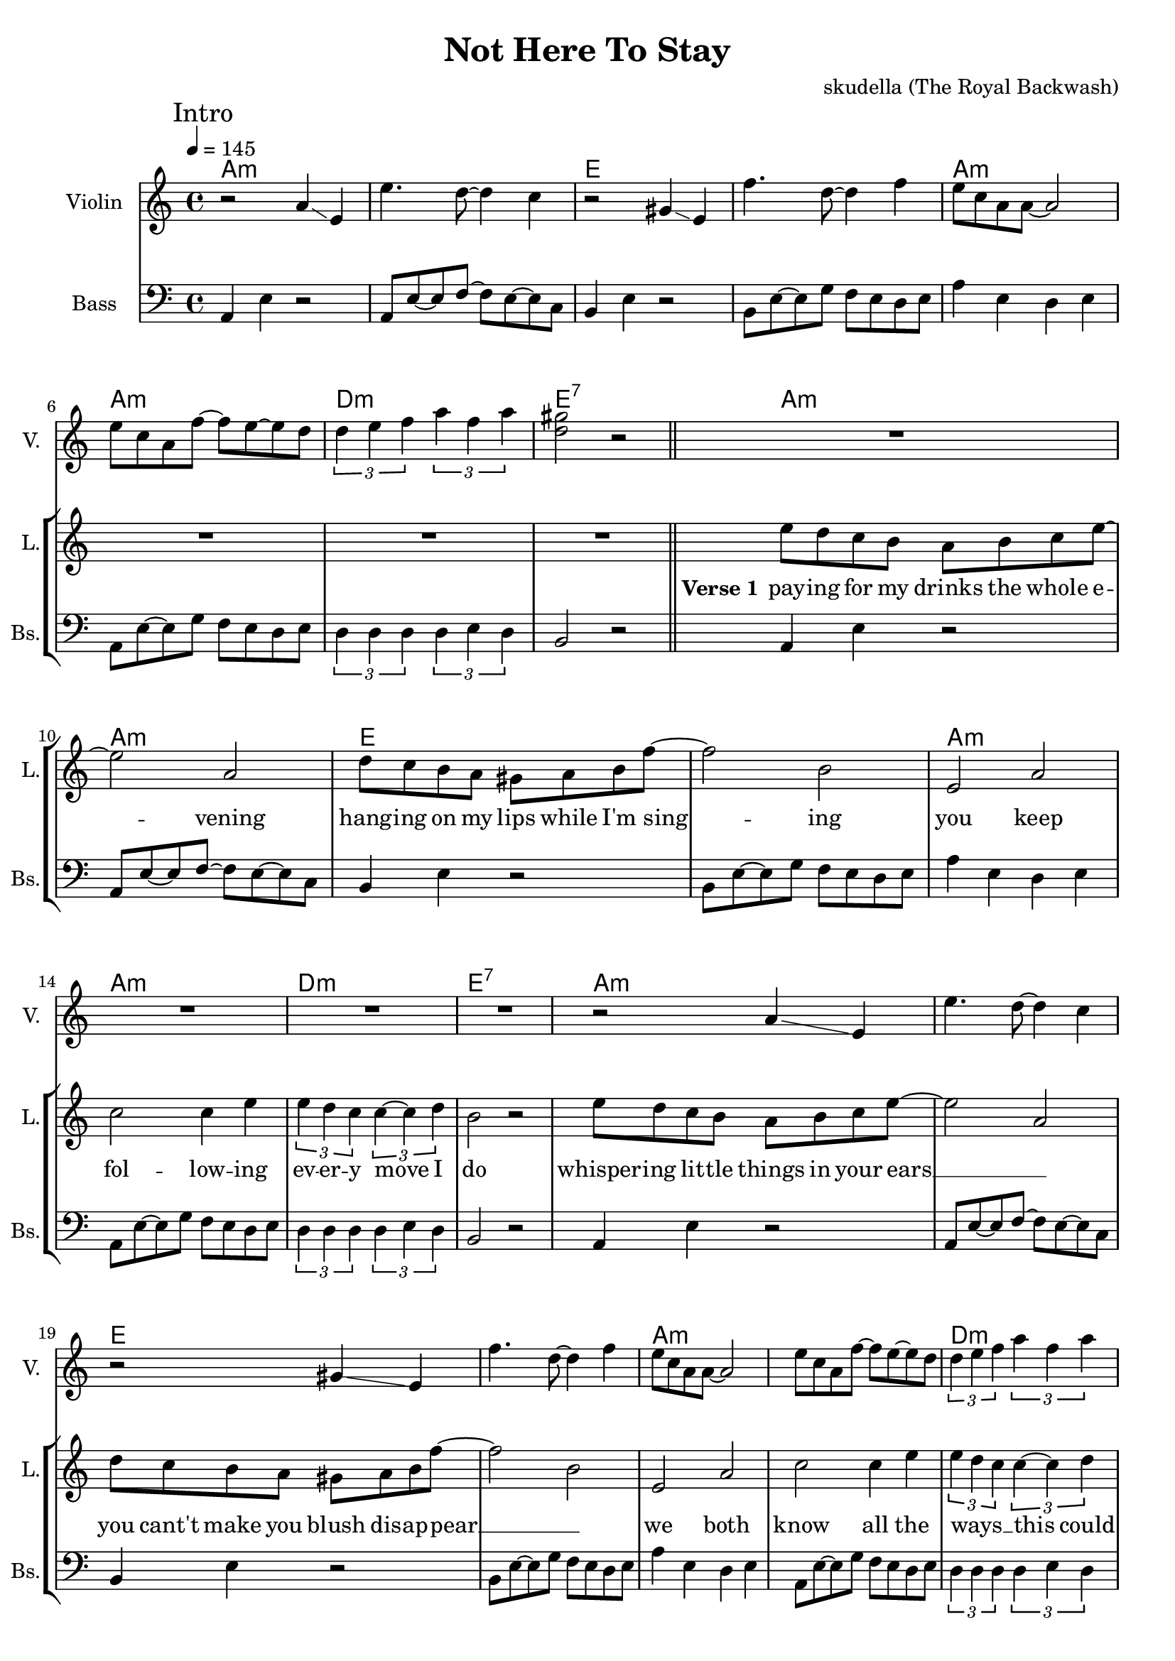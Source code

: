 \version "2.16.2"

\header {
  title = "Not Here To Stay"
  composer = "skudella (The Royal Backwash)"

}

global = {
  \key a \minor
  \time 4/4
  \tempo 4 = 145
}

harmonies = \chordmode {
  \germanChords
a1:m a:m e e a:m a:m d:m e:7
a:m a:m e e a:m a:m d:m e:7
a:m a:m e e a:m a:m d:m e:7


f4 f f4 e8 d8~
d4 d d d
a:m a:m a4:m d8 c8~
c4 c c c
f4 f f4 e8 d8~
d4 d e e

a4:m a4:m a4:m a4:m
c c c c
d:m d:m d:m d:m
f4. e8~e2 
a4:m a4:m a4:m a4:m
c c c c
d:m d:m d:m d:m
f4. e8~e2
c4 c c c
b:7 b:7 b:7 b:7
a:m7 a:m7 a:m7 a:m7
b:7 b:7 b:7 b:7
e:m e:m g g
c c b:7 b:7
e:m e:m e:m e:m
e1:m







}

violinMusic = \relative c'' {
 \mark \markup { "Intro" }

  r2 a4 \glissando e
  e'4. d8~d4 c4
  r2 gis4 \glissando e
  f'4. d8~d4 f4
  e8 c a a~a2
  e'8 c a f'~f e~e d
  \tuplet 3/2 {d4 e f} \tuplet 3/2 {a f a}
  <gis d>2 r2
    \bar "||"
  R1*8
  r2 a,4 \glissando e
  e'4. d8~d4 c4
  r2 gis4 \glissando e
  f'4. d8~d4 f4
  e8 c a a~a2
  e'8 c a f'~f e~e d
  \tuplet 3/2 {d4 e f} \tuplet 3/2 {a f a}
  <gis d>2 r2  

}

leadGuitarMusic = \relative c'' {




}

trumpetoneVerseMusic = \relative c'' {

}

trumpetonePreChorusMusic = \relative c'' {
}

trumpetoneChorusMusic = \relative c'' {
}

trumpetoneBridgeMusic = \relative c'' {
}

trumpettwoVerseMusic = \relative c'' {
}

trumpettwoPreChrousMusic = \relative c'' {

}

trumpettwoChorusMusic = \relative c'' {

}

leadMusicverse = \relative c''{
R1*8
e8 d c b a b c e~
e2 a,2
d8 c b a gis a b f'~
f2 b,
e,2 a
c2 c4 e
\tuplet 3/2 {e4 d c} \tuplet 3/2 {c~c d}
b2 r2
e8 d c b a b c e~
e2 a,2
d8 c b a gis a b f'~
f2 b,
e,2 a
c2 c4 e
\tuplet 3/2 {e4 d c} \tuplet 3/2 {c~c d}
b2 r4

}

leadMusicprechorus = \relative c'{
f8 e
f r f e f f e d~
d2 r4  e8 d
e r e d e e d e~
e2 r8 d8 d e
f f~f f~f e~e d~
d4. e8~e2 

  
}

leadMusicchorus = \relative c'{
e8 a,~a e'~e a,~a e'~
e a,~a e'~e e~e d~
d2. e8 c~
c2 r2
e8 a,~a e'~e a,~a e'~
e a,~a e'~e e~e d~
d2. e8 c~
c2 r2
c4 c e4. c8
b8 dis8~dis fis~fis4 r8 a 
g8(fis8~fis) e~e4. g8
fis e~e dis8~dis2 
b'4 e, g e
g a fis dis
e1
R1
\bar ":|."

}

leadWordsOne = \lyricmode { 
\set stanza = "Verse 1" 
pay -- ing for my drinks the whole e -- vening
hang -- ing on my lips while I'm sing -- ing
you keep fol -- low -- ing ev -- er -- y  move I do 
whisper -- ing lit -- tle things in your ears __ _
you cant't make you blush dis -- ap -- pear __ _
we both know all the ways __ _ _ this could end 

}

leadWordsPrechorus = \lyricmode {
\set stanza = "prechorus"
If you want you can stay for the night
if you want you can dimm down the lights
but it will ne -- ver change the fact that

}

leadWordsChorus = \lyricmode {
\set stanza = "chorus"
I will  not __ _  stay __ _ for an -- oth -- er day,
I will not pre -- tend that I am here to stay,
all the things you want me to,
take care of and do for you,

you will have to do them on your own
}


leadWordsTwo = \lyricmode { 
\set stanza = "2." 

}

leadWordsThree = \lyricmode {
\set stanza = "3." 


}

leadWordsFour = \lyricmode {
\set stanza = "4." 


}


backingOneChorusMusic = \relative c'' {
R1*30
a8 a~a b~b c~c d~
d c~c b~b a~a b~
b2. c8 a~
a2 r2
a8 a~a b~b c~c d~
d c~c b~b a~a b~
b2. c8 a~
a2 r2
r2.. g8
b8 a~a a~a4 r4
r2.. c8
b8 dis~dis b~b2

e4 e d d
c c b a
b1
R1
}

backingOneChorusWords = \lyricmode {
\set stanza = "chorus"

}

backingTwoChorusMusic = \relative c'' {
}

backingTwoChorusWords = \lyricmode {

}

derbassVerse = \relative c {
  \clef bass
  a4 e'4 r2
  a,8 e'8~e8 f~f e~e c
  b4 e4 r2
  b8 e~e g f e d e 
  a4 e d e
  a,8 e'~e g f e d e 
  \tuplet 3/2 {d4 d d} \tuplet 3/2 {d e d}
  b2 r2
  
  a4 e'4 r2
  a,8 e'8~e8 f~f e~e c
  b4 e4 r2
  b8 e~e g f e d e 
  a4 e d e
  a,8 e'~e g f e d e 
  \tuplet 3/2 {d4 d d} \tuplet 3/2 {d e d}
  b2 r2

  a4 e'4 r2
  a,8 e'8~e8 f~f e~e c
  b4 e4 r2
  b8 e~e g f e d e 
  a4 e d e
  a,8 e'~e g f e d e 
  \tuplet 3/2 {d4 d d} \tuplet 3/2 {d e d}
  b2 r2


}

\score {
  <<
    \new ChordNames {
      \set chordChanges = ##t
      \transpose c c { \global \harmonies }
    }

    \new StaffGroup <<
    
      \new Staff = "Violin" {
        \set Staff.instrumentName = #"Violin"
        \set Staff.shortInstrumentName = #"V."
        \set Staff.midiInstrument = #"violin"
         \transpose c c { \violinMusic }
      }
      \new Staff = "Guitar" {
        \set Staff.instrumentName = #"Guitar"
        \set Staff.shortInstrumentName = #"G."
        \set Staff.midiInstrument = #"overdriven guitar"
        \transpose c c { \global \leadGuitarMusic }
      }
        \new Staff = "Trumpets" <<
        \set Staff.instrumentName = #"Trumpets"
	\set Staff.shortInstrumentName = #"T."
        \set Staff.midiInstrument = #"trumpet"
        %\new Voice = "Trumpet1Verse" { \voiceOne << \transpose c c { \global \trumpetoneVerseMusic } >> }
        %\new Voice = "Trumpet1PreChorus" { \voiceOne << \transpose c c { \trumpetonePreChorusMusic } >> }
        %\new Voice = "Trumpet1Chorus" { \voiceOne << \transpose c c { \trumpetoneChorusMusic } >> }
        %\new Voice = "Trumpet1Bridge" { \voiceOne << \transpose c c { \trumpetoneBridgeMusic } >> }
	%\new Voice = "Trumpet2Verse" { \voiceTwo << \transpose c c { \global \trumpettwoVerseMusic } >> }      
	%\new Voice = "Trumpet2PreChorus" { \voiceTwo << \transpose c c {  \trumpettwoPreChrousMusic } >> }      
	%\new Voice = "Trumpet2Chorus" { \voiceTwo << \transpose c c { \trumpettwoChorusMusic } >> }      
        \new Voice = "Trumpet1" { \voiceOne << \transpose c c { \global \trumpetoneVerseMusic \trumpetonePreChorusMusic \trumpetoneChorusMusic \trumpetoneBridgeMusic} >> }
	\new Voice = "Trumpet2" { \voiceTwo << \transpose c c { \global \trumpettwoVerseMusic \trumpettwoPreChrousMusic \trumpettwoChorusMusic} >> }      
      >>
    >>  
    \new StaffGroup <<
      \new Staff = "lead" {
	\set Staff.instrumentName = #"Lead"
	\set Staff.shortInstrumentName = #"L."
        \set Staff.midiInstrument = #"voice oohs"
        \new Voice = "leadverse" { << \transpose c c { \global \leadMusicverse } >> }
        \new Voice = "leadprechorus" { << \transpose c c { \leadMusicprechorus } >> }
        \new Voice = "leadchorus" { << \transpose c c { \leadMusicchorus } >> }
      }
      \new Lyrics \with { alignBelowContext = #"lead" }
      \lyricsto "leadchorus" \leadWordsChorus
      \new Lyrics \with { alignBelowContext = #"lead" }
      \lyricsto "leadprechorus" \leadWordsPrechorus
      \new Lyrics \with { alignBelowContext = #"lead" }
      \lyricsto "leadverse" \leadWordsFour
      \new Lyrics \with { alignBelowContext = #"lead" }
      \lyricsto "leadverse" \leadWordsThree
      \new Lyrics \with { alignBelowContext = #"lead" }
      \lyricsto "leadverse" \leadWordsTwo
      \new Lyrics \with { alignBelowContext = #"lead" }
      \lyricsto "leadverse" \leadWordsOne
      
     
      % we could remove the line about this with the line below, since
      % we want the alto lyrics to be below the alto Voice anyway.
      % \new Lyrics \lyricsto "altos" \altoWords

      \new Staff = "backing" <<
	%  \clef backingTwo
	\set Staff.instrumentName = #"Backing"
	\set Staff.shortInstrumentName = #"B."
        \set Staff.midiInstrument = #"voice oohs"
	\new Voice = "backingOnes" { \voiceOne << \transpose c c { \global \backingOneChorusMusic } >> }
	\new Voice = "backingTwoes" { \voiceTwo << \transpose c c { \global \backingTwoChorusMusic } >> }

      >>
      \new Lyrics \with { alignAboveContext = #"backing" }
      \lyricsto "backingOnes" \backingOneChorusWords
      \new Lyrics \with { alignBelowContext = #"backing" }
      \lyricsto "backingTwoes" \backingTwoChorusWords
      
      \new Staff = "Staff_bass" {
        \set Staff.instrumentName = #"Bass"
	\set Staff.shortInstrumentName = #"Bs."
        %\set Staff.midiInstrument = #"electric bass (pick)"
        \set Staff.midiInstrument = #"distorted guitar"
        \transpose c c { \global \derbassVerse }
      }      % again, we could replace the line above this with the line below.
      % \new Lyrics \lyricsto "backingTwoes" \backingTwoWords
    >>
  >>
  \midi {}
  \layout {
    \context {
      \Staff \RemoveEmptyStaves
      \override VerticalAxisGroup #'remove-first = ##t
    }
  }
}

#(set-global-staff-size 19)

\paper {
  page-count = #2
}
